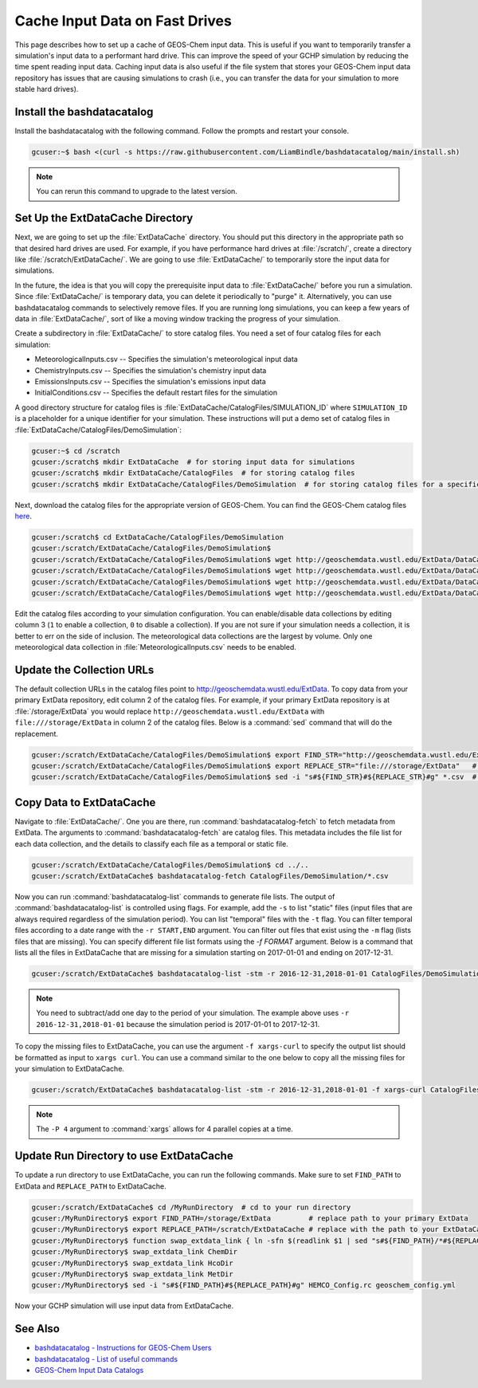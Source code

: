.. _caching_input_data:

Cache Input Data on Fast Drives
===============================

This page describes how to set up a cache of GEOS-Chem input data.
This is useful if you want to temporarily transfer a simulation's input data to a performant hard drive.
This can improve the speed of your GCHP simulation by reducing the time spent reading input data.
Caching input data is also useful if the file system that stores your GEOS-Chem input data repository has issues that are causing simulations to crash (i.e., you can transfer the data 
for your simulation to more stable hard drives).


Install the bashdatacatalog
---------------------------

Install the bashdatacatalog with the following command. Follow the prompts and restart your console.

.. code-block:: console

   gcuser:~$ bash <(curl -s https://raw.githubusercontent.com/LiamBindle/bashdatacatalog/main/install.sh)

.. note:: You can rerun this command to upgrade to the latest version.

Set Up the ExtDataCache Directory
---------------------------------

Next, we are going to set up the :file:`ExtDataCache` directory. 
You should put this directory in the appropriate path so that desired hard drives are used.
For example, if you have performance hard drives at :file:`/scratch/`, create a directory like :file:`/scratch/ExtDataCache/`.
We are going to use :file:`ExtDataCache/` to temporarily store the input data for simulations.

In the future, the idea is that you will copy the prerequisite input data to :file:`ExtDataCache/` before you run a simulation.
Since :file:`ExtDataCache/` is temporary data, you can delete it periodically to "purge" it.
Alternatively, you can use bashdatacatalog commands to selectively remove files. 
If you are running long simulations, you can keep a few years of data in :file:`ExtDataCache/`, sort of like a moving window tracking the progress of your simulation.

Create a subdirectory in :file:`ExtDataCache/` to store catalog files.
You need a set of four catalog files for each simulation: 

* MeteorologicalInputs.csv -- Specifies the simulation's meteorological input data
* ChemistryInputs.csv -- Specifies the simulation's chemistry input data
* EmissionsInputs.csv -- Specifies the simulation's emissions input data
* InitialConditions.csv -- Specifies the default restart files for the simulation

A good directory structure for catalog files is :file:`ExtDataCache/CatalogFiles/SIMULATION_ID` where :literal:`SIMULATION_ID` is a placeholder for a unique identifier for your simulation.
These instructions will put a demo set of catalog files in :file:`ExtDataCache/CatalogFiles/DemoSimulation`:

.. code-block:: console

   gcuser:~$ cd /scratch
   gcuser:/scratch$ mkdir ExtDataCache  # for storing input data for simulations
   gcuser:/scratch$ mkdir ExtDataCache/CatalogFiles  # for storing catalog files
   gcuser:/scratch$ mkdir ExtDataCache/CatalogFiles/DemoSimulation  # for storing catalog files for a specific simulation


Next, download the catalog files for the appropriate version of GEOS-Chem. You can find the GEOS-Chem catalog files `here <http://geoschemdata.wustl.edu/ExtData/DataCatalogs>`_.

.. code-block:: console

   gcuser:/scratch$ cd ExtDataCache/CatalogFiles/DemoSimulation
   gcuser:/scratch/ExtDataCache/CatalogFiles/DemoSimulation$
   gcuser:/scratch/ExtDataCache/CatalogFiles/DemoSimulation$ wget http://geoschemdata.wustl.edu/ExtData/DataCatalogs/MeteorologicalInputs.csv
   gcuser:/scratch/ExtDataCache/CatalogFiles/DemoSimulation$ wget http://geoschemdata.wustl.edu/ExtData/DataCatalogs/13.3/ChemistryInputs.csv
   gcuser:/scratch/ExtDataCache/CatalogFiles/DemoSimulation$ wget http://geoschemdata.wustl.edu/ExtData/DataCatalogs/13.3/EmissionsInputs.csv
   gcuser:/scratch/ExtDataCache/CatalogFiles/DemoSimulation$ wget http://geoschemdata.wustl.edu/ExtData/DataCatalogs/13.3/InitialConditions.csv

Edit the catalog files according to your simulation configuration. You can enable/disable data collections by editing column 3 (:literal:`1` to enable a collection, :literal:`0` to disable a collection).
If you are not sure if your simulation needs a collection, it is better to err on the side of inclusion.
The meteorological data collections are the largest by volume.
Only one meteorological data collection in :file:`MeteorologicalInputs.csv` needs to be enabled.

Update the Collection URLs
--------------------------

The default collection URLs in the catalog files point to http://geoschemdata.wustl.edu/ExtData.
To copy data from your primary ExtData repository, edit column 2 of the catalog files.
For example, if your primary ExtData repository is at :file:`/storage/ExtData` you would replace :literal:`http://geoschemdata.wustl.edu/ExtData` with :literal:`file:///storage/ExtData`
in column 2 of the catalog files. 
Below is a :command:`sed` command that will do the replacement.

.. code-block:: console

   gcuser:/scratch/ExtDataCache/CatalogFiles/DemoSimulation$ export FIND_STR="http://geoschemdata.wustl.edu/ExtData"
   gcuser:/scratch/ExtDataCache/CatalogFiles/DemoSimulation$ export REPLACE_STR="file:///storage/ExtData"   # replace '/storage/ExtData' with the path to your ExtData
   gcuser:/scratch/ExtDataCache/CatalogFiles/DemoSimulation$ sed -i "s#${FIND_STR}#${REPLACE_STR}#g" *.csv  # do url find/replace

Copy Data to ExtDataCache
-------------------------

Navigate to :file:`ExtDataCache/`. 
One you are there, run :command:`bashdatacatalog-fetch` to fetch metadata from ExtData.
The arguments to :command:`bashdatacatalog-fetch` are catalog files.
This metadata includes the file list for each data collection, and the details to classify each file as a temporal or static file.

.. code-block:: console

   gcuser:/scratch/ExtDataCache/CatalogFiles/DemoSimulation$ cd ../..
   gcuser:/scratch/ExtDataCache$ bashdatacatalog-fetch CatalogFiles/DemoSimulation/*.csv

Now you can run :command:`bashdatacatalog-list` commands to generate file lists. 
The output of :command:`bashdatacatalog-list` is controlled using flags. 
For example, add the :literal:`-s` to list "static" files (input files that are always required regardless of the simulation period).
You can list "temporal" files with the :literal:`-t` flag.
You can filter temporal files according to a date range with the :literal:`-r START,END` argument.
You can filter out files that exist using the :literal:`-m` flag (lists files that are missing).
You can specify different file list formats using the `-f FORMAT` argument. 
Below is a command that lists all the files in ExtDataCache that are missing for a simulation starting on 2017-01-01 and ending on 2017-12-31.

.. code-block:: console

   gcuser:/scratch/ExtDataCache$ bashdatacatalog-list -stm -r 2016-12-31,2018-01-01 CatalogFiles/DemoSimulation/*.csv

.. note:: 
    You need to subtract/add one day to the period of your simulation.
    The example above uses :literal:`-r 2016-12-31,2018-01-01` because the simulation period is 2017-01-01 to 2017-12-31.

To copy the missing files to ExtDataCache, you can use the argument :literal:`-f xargs-curl` to specify the output list should be formatted as input to :literal:`xargs curl`.
You can use a command similar to the one below to copy all the missing files for your simulation to ExtDataCache.


.. code-block:: console

   gcuser:/scratch/ExtDataCache$ bashdatacatalog-list -stm -r 2016-12-31,2018-01-01 -f xargs-curl CatalogFiles/DemoSimulation/*.csv | xargs -P 4 curl

.. note::
    The :literal:`-P 4` argument to :command:`xargs` allows for 4 parallel copies at a time.

Update Run Directory to use ExtDataCache
----------------------------------------

To update a run directory to use ExtDataCache, you can run the following commands.
Make sure to set :literal:`FIND_PATH` to ExtData and :literal:`REPLACE_PATH` to ExtDataCache.

.. code-block:: console

   gcuser:/scratch/ExtDataCache$ cd /MyRunDirectory  # cd to your run directory
   gcuser:/MyRunDirectory$ export FIND_PATH=/storage/ExtData         # replace path to your primary ExtData
   gcuser:/MyRunDirectory$ export REPLACE_PATH=/scratch/ExtDataCache # replace with the path to your ExtDataCache
   gcuser:/MyRunDirectory$ function swap_extdata_link { ln -sfn $(readlink $1 | sed "s#${FIND_PATH}/*#${REPLACE_PATH}/#") $1; }
   gcuser:/MyRunDirectory$ swap_extdata_link ChemDir
   gcuser:/MyRunDirectory$ swap_extdata_link HcoDir
   gcuser:/MyRunDirectory$ swap_extdata_link MetDir
   gcuser:/MyRunDirectory$ sed -i "s#${FIND_PATH}#${REPLACE_PATH}#g" HEMCO_Config.rc geoschem_config.yml

Now your GCHP simulation will use input data from ExtDataCache.

See Also
--------

* `bashdatacatalog - Instructions for GEOS-Chem Users <https://github.com/LiamBindle/bashdatacatalog/wiki/Instructions-for-GEOS-Chem-Users>`_
* `bashdatacatalog - List of useful commands <https://github.com/LiamBindle/bashdatacatalog/wiki/3.-Useful-Commands>`_
* `GEOS-Chem Input Data Catalogs <http://geoschemdata.wustl.edu/ExtData/DataCatalogs/>`_
